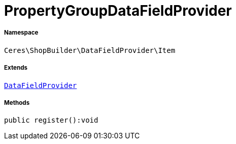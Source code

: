 :table-caption!:
:example-caption!:
:source-highlighter: prettify
:sectids!:
[[ceres__propertygroupdatafieldprovider]]
= PropertyGroupDataFieldProvider





===== Namespace

`Ceres\ShopBuilder\DataFieldProvider\Item`

===== Extends
xref:stable7@interface::Shopbuilder.adoc#shopbuilder_providers_datafieldprovider[`DataFieldProvider`]





===== Methods

[source%nowrap, php]
----

public register():void

----









